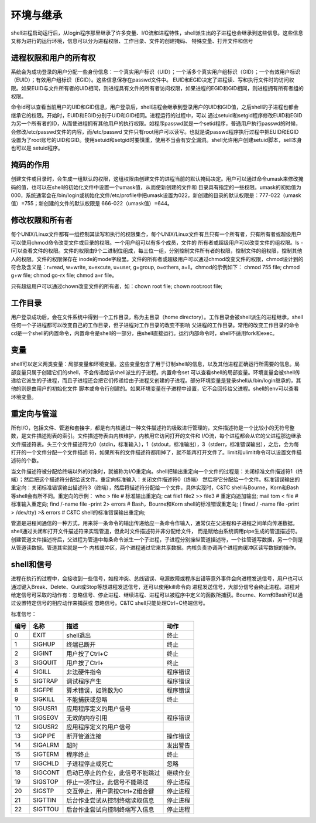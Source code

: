 ﻿环境与继承
========================

shell进程启动运行后，从login程序那里继承了许多变量、I/O流和进程特性，shell派生出的子进程也会继承到这些信息。这些信息又称为进行的运行环境，信息可以分为进程权限、工作目录、文件的创建掩码、
特殊变量、打开文件和信号

进程权限和用户的所有权
----------------------

系统会为成功登录的用户分配一些身份信息：一个真实用户标识（UID）；一个活多个真实用户组标识（GID）；一个有效用户标识（EUID）；有效用户组标识（EGID）。这些信息保存在passwd文件中。
EUID和EGID决定了进程读、写和执行文件时的访问权限。如果EUID与文件所有者的UID相同，则进程具有文件的所有者访问权限，如果进程的EGID和GID相同，则进程拥有所有者组的权限。

命令id可以查看当前用户的UID和GID信息，用户登录后，shell进程会继承到登录用户的UID和GID值，之后shell的子进程也都会继承它的权限。开始时，EUID和EGID分别于UID和GID相同。进程运行的过程中，可以
通过setuid和setgid程序修改EUID和EGID为另一个所有者的ID，从而使进程拥有其他用户的执行权限。如程序passwd就是一个setid程序，普通用户执行passwd的时候，会修改/etc/passwd文件的内容，而/etc/passwd
文件只有root用户可以读写。也就是说passwd程序执行过程中把EUID和EGID设置为了root账号的UID和GID。使用setuid和setgid时要慎重，使用不当会有安全漏洞。shell允许用户创建setuid脚本，sell本身也可以是
setuid程序。

掩码的作用
---------------

创建文件或目录时，会生成一组默认的权限，这组权限由创建文件的进程当前的默认掩码决定。用户可以通过命令umask来修改掩码的值，也可以在shell的初始化文件中设置一个umask值，从而使新创建的文件和
目录具有指定的一些权限。umask的初始值为000，系统通常会在/bin/login或初始化文件/etc/profile中把umask设置为022，新创建的目录的默认权限是：777-022（umask值）=755；新创建的文件的默认权限是
666-022（umask值）=644。

修改权限和所有者
-----------------

每个UNIX/Linux文件都有一组控制其读写和执行的权限集合，每个UNIX/Linux文件有且只有一个所有者，只有所有者或超级用户可以使用chmod命令改变文件或目录的权限。一个用户组可以有多个成员，文件的
所有者或超级用户可以改变文件的组权限。ls -l可以查看文件的权限。文件的权限由9个二进制位组成，每三位一组，分别控制文件所有者的权限，控制文件的组权限，控制其他人的权限。文件的权限保存在
inode的mode字段里。文件的所有者或超级用户可以通过chmod改变文件的权限，chmod设计到的符合及含义是：r=read, w=write, x=excute, u=user, g=group, o=others, a=ll。chmod的示例如下：
chmod 755 file; chmod g+w file; chmod go-rx file; chmod a=r file。

只有超级用户可以通过chown改变文件的所有者，如：chown root file; chown root:root file;

工作目录
----------

用户登录成功后，会在文件系统中得到一个工作目录，称为主目录（home directory）。工作目录会被shell派生的进程继承，shell任何一个子进程都可以改变自己的工作目录，但子进程对工作目录的改变不影响
父进程的工作目录。常用的改变工作目录的命令cd是一个shell的内置命令，内置命令是shell的一部分，由shell直接运行。运行内部命令时，shell不适用fork和exec。

变量
-------

shell可以定义两类变量：局部变量和环境变量。这些变量包含了用于订制shell的信息，以及其他进程正确运行所需要的信息。局部变量只属于创建它们的shell，不会传递给该shell派生的子进程。内置命令set
可以查看shell的局部变量。环境变量会被shell传递给它派生的子进程，而且子进程还会把它们传递给由子进程又创建的子进程。部分环境变量是登录shell从/bin/login继承的，其他的则是由用户的初始化文件
脚本或命令行创建的。如果环境变量在子进程中设置，它不会回传给父进程。shell的env可以查看环境变量。

重定向与管道
-------------

所有I/O，包括文件、管道和套接字，都是有内核通过一种文件描述符的极致进行管理的，文件描述符是一个比较小的无符号整数，是文件描述附表的索引。文件描述符表由内核维护，内核用它访问打开的文件和
I/O流，每个进程都会从它的父进程那边继承文件描述符表。头三个文件描述符为0（stdin，标准输入），1（stdout，标准输出），3（stderr，标准错误输出），之后，会为每打开的一个文件分配一个文件描述
符，如果所有的文件描述符都用掉了，就不能再打开文件了。limit和ulimit命令可以设置文件描述符的个数。

当文件描述符被分配给终端以外的对象时，就被称为I/O重定向。shell把输出重定向一个文件的过程是：关闭标准文件描述符1（终端）；然后把这个描述符分配给该文件。重定向标准输入：关闭文件描述符0（终端）
然后将它分配给一个文件。标准错误输出的重定向：关闭标准错误输出描述符3（终端），然后将描述符分配给一个文件，具体实现时，C&TC shell与Bourne，Korn和Bash等shell会有所不同。重定向的示例：
who > file # 标准输出重定向; cat file1 file2 >> file3 # 重定向追加输出; mail tom < file # 标准输入重定向; find /-name file -print 2> errors # Bash，Bourne和Korn shell的标准错误重定向;
( fined / -name file -print > /dev/tty) >& errors # C&TC shell的标准错误输出重定向;

管道是进程间通信的一种方式，用来将一条命令的输出传递给应一条命令作输入，通常仅在父进程和子进程之间单向传递数据。shell通过关闭和打开文件描述符来实现管道，但此时文件描述符并非分配给文件，
而是赋给由系统调用pipe生成的管道描述符。创建管道文件描述符后，父进程为管道中每条命令派生一个子进程，子进程分别操纵管道描述符，一个往管道写数据，另一个则是从管道读数据。管道其实就是一个
内核缓冲区，两个进程通过它来共享数据。内核负责协调两个进程向缓冲区读写数据的操作。

shell和信号
--------------

进程在执行的过程中，会接收到一些信号，如段冲突、总线错误、电源故障或程序出错等意外事件会向进程发送信号，用户也可以通过键入Break、Delete、Quit或Stop等想进程发送信号，还可以使用kill命令向
进程发送信号，大部分信号会终止进程。进程对给定信号可采取的动作有：忽略信号、停止进程、继续进程、进程可以被程序中定义的函数所捕获。Bourne、Korn和Bash可以通过设置特定信号的相应动作来捕获或
忽略信号。C&TC shell只能处理Ctrl+C终端信号。

标准信号：

+-------+----------+----------------------------------+------------+
|  编号 |   名称   |     描述                         |  动作      |
+=======+==========+==================================+============+
|   0   |  EXIT    | shell退出                        |  终止      |
+-------+----------+----------------------------------+------------+
|   1   |  SIGHUP  | 终端已断开                       |  终止      |
+-------+----------+----------------------------------+------------+
|   2   |  SIGINT  | 用户按了Ctrl+C                   |  终止      |
+-------+----------+----------------------------------+------------+
|   3   |  SIGQUIT | 用户按了Ctrl+\                   |  终止      |
+-------+----------+----------------------------------+------------+
|   4   |  SIGILL  | 非法硬件指令                     |  程序错误  |
+-------+----------+----------------------------------+------------+
|   5   |  SIGTRAP | 调试程序产生                     |  程序错误  |
+-------+----------+----------------------------------+------------+
|   8   |  SIGFPE  | 算术错误，如除数为0              |  程序错误  |
+-------+----------+----------------------------------+------------+
|   9   |  SIGKILL | 不能捕获或忽略                   |  终止      |
+-------+----------+----------------------------------+------------+
|  10   |  SIGUSR1 | 应用程序定义的用户信号           |            |
+-------+----------+----------------------------------+------------+
|  11   |  SIGSEGV | 无效的内存引用                   |  程序错误  |
+-------+----------+----------------------------------+------------+
|  12   |  SIGUSR2 | 应用程序定义的用户信号           |            |
+-------+----------+----------------------------------+------------+
|  13   |  SIGPIPE | 断开管道连接                     |  操作错误  |
+-------+----------+----------------------------------+------------+
|  14   |  SIGALRM | 超时                             |  发出警告  |
+-------+----------+----------------------------------+------------+
|  15   |  SIGTERM | 程序终止                         |  终止      |
+-------+----------+----------------------------------+------------+
|  17   |  SIGCHLD | 子进程停止或死亡                 |  忽略      |
+-------+----------+----------------------------------+------------+
|  18   |  SIGCONT | 启动已停止的作业，此信号不能跳过 |  继续作业  |
+-------+----------+----------------------------------+------------+
|  19   |  SIGSTOP | 停止一项作业，此信号不能跳过     |  停止进程  |
+-------+----------+----------------------------------+------------+
|  20   |  SIGSTP  | 交互停止，用户需按Ctrl+Z组合键   |  停止进程  |
+-------+----------+----------------------------------+------------+
|  21   |  SIGTTIN | 后台作业尝试从控制终端读取信息   |  停止进程  |
+-------+----------+----------------------------------+------------+
|  22   |  SIGTTOU | 后台作业尝试向控制终端写入信息   |  停止进程  |
+-------+----------+----------------------------------+------------+
